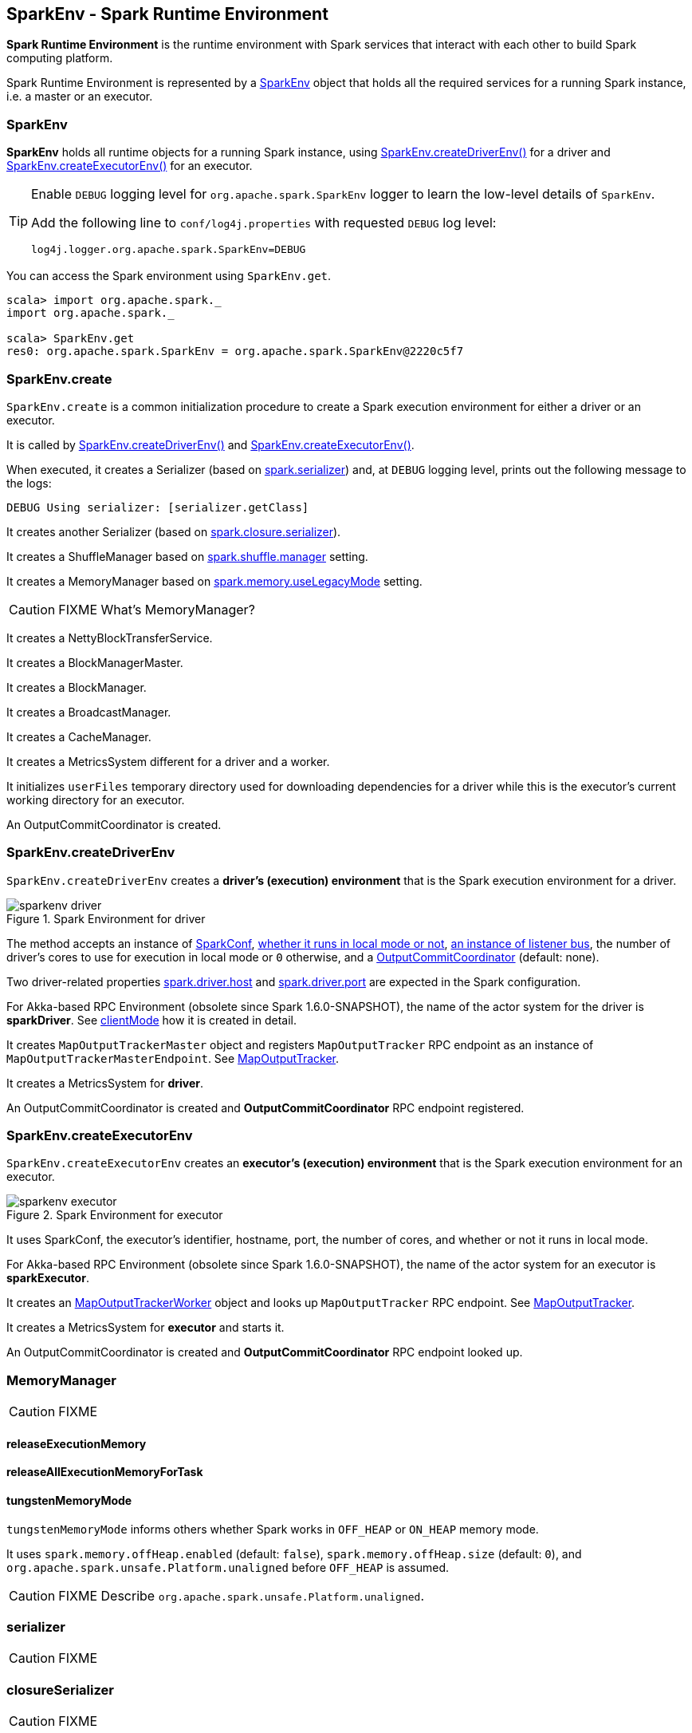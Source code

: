 == SparkEnv - Spark Runtime Environment

*Spark Runtime Environment* is the runtime environment with Spark services that interact with each other to build Spark computing platform.

Spark Runtime Environment is represented by a <<SparkEnv, SparkEnv>> object that holds all the required services for a running Spark instance, i.e. a master or an executor.

=== [[SparkEnv]] SparkEnv

*SparkEnv* holds all runtime objects for a running Spark instance, using <<createDriverEnv, SparkEnv.createDriverEnv()>> for a driver and <<createExecutorEnv, SparkEnv.createExecutorEnv()>> for an executor.

[TIP]
====
Enable `DEBUG` logging level for `org.apache.spark.SparkEnv` logger to learn the low-level details of `SparkEnv`.

Add the following line to `conf/log4j.properties` with requested `DEBUG` log level:

```
log4j.logger.org.apache.spark.SparkEnv=DEBUG
```
====

You can access the Spark environment using `SparkEnv.get`.

```
scala> import org.apache.spark._
import org.apache.spark._

scala> SparkEnv.get
res0: org.apache.spark.SparkEnv = org.apache.spark.SparkEnv@2220c5f7
```

=== [[create]] SparkEnv.create

`SparkEnv.create` is a common initialization procedure to create a Spark execution environment for either a driver or an executor.

It is called by <<createDriverEnv, SparkEnv.createDriverEnv()>> and <<createExecutorEnv, SparkEnv.createExecutorEnv()>>.

When executed, it creates a Serializer (based on <<settings, spark.serializer>>) and, at `DEBUG` logging level, prints out the following message to the logs:

```
DEBUG Using serializer: [serializer.getClass]
```

It creates another Serializer (based on <<settings, spark.closure.serializer>>).

It creates a ShuffleManager based on <<settings, spark.shuffle.manager>> setting.

It creates a MemoryManager based on <<settings, spark.memory.useLegacyMode>> setting.

CAUTION: FIXME What's MemoryManager?

It creates a NettyBlockTransferService.

It creates a BlockManagerMaster.

It creates a BlockManager.

It creates a BroadcastManager.

It creates a CacheManager.

It creates a MetricsSystem different for a driver and a worker.

It initializes `userFiles` temporary directory used for downloading dependencies for a driver while this is the executor's current working directory for an executor.

An OutputCommitCoordinator is created.

=== [[createDriverEnv]] SparkEnv.createDriverEnv

`SparkEnv.createDriverEnv` creates a *driver's (execution) environment* that is the Spark execution environment for a driver.

.Spark Environment for driver
image::images/sparkenv-driver.png[align="center"]

The method accepts an instance of link:spark-configuration.adoc[SparkConf], link:spark-deployment-environments.adoc[whether it runs in local mode or not], link:spark-scheduler-listeners.adoc#listener-bus[an instance of listener bus], the number of driver's cores to use for execution in local mode or `0` otherwise, and a link:spark-service-outputcommitcoordinator.adoc[OutputCommitCoordinator] (default: none).

Two driver-related properties <<spark.driver.host, spark.driver.host>> and <<spark.driver.port, spark.driver.port>> are expected in the Spark configuration.

For Akka-based RPC Environment (obsolete since Spark 1.6.0-SNAPSHOT), the name of the actor system for the driver is *sparkDriver*. See link:spark-rpc.adoc#client-mode[clientMode] how it is created in detail.

It creates `MapOutputTrackerMaster` object and registers `MapOutputTracker` RPC endpoint as an instance of `MapOutputTrackerMasterEndpoint`. See link:spark-service-mapoutputtracker.adoc[MapOutputTracker].

It creates a MetricsSystem for *driver*.

An OutputCommitCoordinator is created and *OutputCommitCoordinator* RPC endpoint registered.

=== [[createExecutorEnv]] SparkEnv.createExecutorEnv

`SparkEnv.createExecutorEnv` creates an *executor's (execution) environment* that is the Spark execution environment for an executor.

.Spark Environment for executor
image::images/sparkenv-executor.png[align="center"]

It uses SparkConf, the executor's identifier, hostname, port, the number of cores, and whether or not it runs in local mode.

For Akka-based RPC Environment (obsolete since Spark 1.6.0-SNAPSHOT), the name of the actor system for an executor is *sparkExecutor*.

It creates an link:spark-service-mapoutputtracker.adoc#MapOutputTrackerWorker[MapOutputTrackerWorker] object and looks up `MapOutputTracker` RPC endpoint. See link:spark-service-mapoutputtracker.adoc[MapOutputTracker].

It creates a MetricsSystem for *executor* and starts it.

An OutputCommitCoordinator is created and *OutputCommitCoordinator* RPC endpoint looked up.

=== [[MemoryManager]] MemoryManager

CAUTION: FIXME

==== [[MemoryManager-releaseExecutionMemory]] releaseExecutionMemory

==== [[MemoryManager-releaseAllExecutionMemoryForTask]] releaseAllExecutionMemoryForTask

==== [[MemoryManager-tungstenMemoryMode]] tungstenMemoryMode

`tungstenMemoryMode` informs others whether Spark works in `OFF_HEAP` or `ON_HEAP` memory mode.

It uses `spark.memory.offHeap.enabled` (default: `false`), `spark.memory.offHeap.size` (default: `0`), and `org.apache.spark.unsafe.Platform.unaligned` before `OFF_HEAP` is assumed.

CAUTION: FIXME Describe `org.apache.spark.unsafe.Platform.unaligned`.

=== [[serializer]] serializer

CAUTION: FIXME

=== [[closureSerializer]] closureSerializer

CAUTION: FIXME

=== [[settings]] Settings

[[spark.driver.host]]
* `spark.driver.host` - the name of the machine where the driver runs. It is set when link:spark-sparkcontext.adoc#initialization[SparkContext is created].

[[spark.driver.port]]
* `spark.driver.port` - the port the driver listens to. It is first set to `0` in the driver when link:spark-sparkcontext.adoc#initialization[SparkContext is initialized]. It is later set to the port of link:spark-rpc.adoc[RpcEnv] of the driver (in <<create, SparkEnv.create>>).

* `spark.serializer` (default: `org.apache.spark.serializer.JavaSerializer`) - the Serializer.
* `spark.closure.serializer` (default: `org.apache.spark.serializer.JavaSerializer`) - the Serializer.
* `spark.shuffle.manager` (default: `sort`) - one of the three available implementations of link:spark-shuffle-manager.adoc[ShuffleManager] or a fully-qualified class name of a custom implementation of `ShuffleManager`.
** `hash` or `org.apache.spark.shuffle.hash.HashShuffleManager`
** `sort` or `org.apache.spark.shuffle.sort.SortShuffleManager`
** `tungsten-sort` or `org.apache.spark.shuffle.sort.SortShuffleManager`
* `spark.memory.useLegacyMode` (default: `false`) - `StaticMemoryManager` (`true`) or `UnifiedMemoryManager` (`false`).
